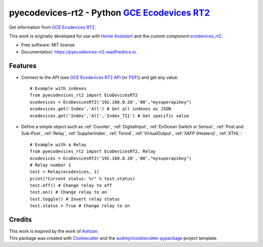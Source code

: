 ===============================================
pyecodevices-rt2 - Python `GCE Ecodevices RT2`_
===============================================


.. image:: https://img.shields.io/pypi/v/pyecodevices_rt2.svg
        :target: https://pypi.python.org/pypi/pyecodevices_rt2

.. image:: https://img.shields.io/pypi/pyversions/pyecodevices_rt2.svg
        :target: https://pypi.python.org/pypi/pyecodevices_rt2

.. image:: https://img.shields.io/travis/pcourbin/pyecodevices_rt2.svg
        :target: https://travis-ci.com/pcourbin/pyecodevices_rt2

.. image:: https://readthedocs.org/projects/pyecodevices-rt2/badge/?version=latest
        :target: https://pyecodevices-rt2.readthedocs.io/en/latest/?version=latest
        :alt: Documentation Status

.. image:: https://pyup.io/repos/github/pcourbin/pyecodevices_rt2/shield.svg
     :target: https://pyup.io/repos/github/pcourbin/pyecodevices_rt2/
     :alt: Updates

.. image:: https://codecov.io/github/pcourbin/pyecodevices_rt2/branch/master/graph/badge.svg
     :target: https://codecov.io/github/pcourbin/pyecodevices_rt2


| Get information from `GCE Ecodevices RT2`_.

This work is originally developed for use with `Home Assistant`_ and the *custom component* `ecodevices_rt2`_.

* Free software: MIT license
* Documentation: https://pyecodevices-rt2.readthedocs.io.


Features
--------

- Connect to the API (see `GCE Ecodevices RT2 API`_ (or `PDF`_)) and get any value::

        # Example with indexes
        from pyecodevices_rt2 import EcoDevicesRT2
        ecodevices = EcoDevicesRT2('192.168.0.20','80',"mysuperapikey")
        ecodevices.get('Index','All') # Get all indexes as JSON
        ecodevices.get('Index','All','Index_TI1') # Get specific value

- Define a simple object such as :ref:`Counter`, :ref:`DigitalInput`, :ref:`EnOcean Switch or Sensor`, :ref:`Post and Sub-Post`, :ref:`Relay`, :ref:`SupplierIndex`, :ref:`Toroid`, :ref:`VirtualOutput`, :ref:`X4FP (Heaters)`, :ref:`XTHL`::

        # Example with a Relay
        from pyecodevices_rt2 import EcoDevicesRT2, Relay
        ecodevices = EcoDevicesRT2('192.168.0.20','80',"mysuperapikey")
        # Relay number 1
        test = Relay(ecodevices, 1)
        print("Current status: %r" % test.status)
        test.off() # Change relay to off
        test.on() # Change relay to on
        test.toggle() # Invert relay status
        test.status = True # Change relay to on

Credits
-------

| This work is inspired by the work of `Aohzan`_.
| This package was created with Cookiecutter_ and the `audreyr/cookiecutter-pypackage`_ project template.

.. _Cookiecutter: https://github.com/audreyr/cookiecutter
.. _`audreyr/cookiecutter-pypackage`: https://github.com/audreyr/cookiecutter-pypackage
.. _`GCE Ecodevices RT2`: http://gce-electronics.com/fr/home/1345-suivi-consommation-ecodevices-rt2-3760309690049.html
.. _`GCE Ecodevices RT2 API`: https://gce.ovh/wiki/index.php?title=API_EDRT
.. _`PDF`: https://forum.gce-electronics.com/uploads/default/original/2X/1/1471f212a720581eb3a04c5ea632bb961783b9a0.pdf
.. _`Home Assistant`: https://www.home-assistant.io/
.. _`ecodevices_rt2`: https://github.com/pcourbin/ecodevices_rt2
.. _`Aohzan`: https://github.com/Aohzan/pyecodevices